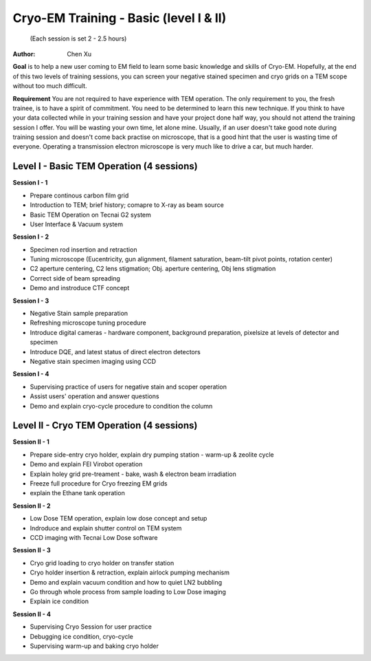  
.. index:: Cryo-EM Training - Basic (level I & II)
.. cryo-em_training:

Cryo-EM Training - Basic (level I & II)
=======================================
          (Each session is set 2 - 2.5 hours)
:Author: Chen Xu

**Goal** is to help a new user coming to EM field to learn some basic knowledge and skills of Cryo-EM. Hopefully, at the end of this two levels of training sessions, you can screen your negative stained specimen and cryo grids on a TEM scope without too much difficult.

**Requirement** You are not required to have experience with TEM operation. The only requirement to you, the fresh trainee,  is to have a spirit of commitment. You need to be determined to learn this new technique. If you think to have your data collected while in your training session and have your project done half way, you should not attend the training session I offer. You will be wasting your own time, let alone mine. Usually, if an user doesn't take good note during training session and doesn't come back practise on microscope, that is a good hint that the user is wasting time of everyone. Operating a transmission electron microscope is very much like to drive a car, but much harder. 

Level I - Basic TEM Operation (4 sessions)
------------------------------------------

**Session I - 1**

- Prepare continous carbon film grid
- Introduction to TEM; brief history; comapre to X-ray as beam source
- Basic TEM Operation on Tecnai G2 system
- User Interface & Vacuum system

**Session I - 2**

- Specimen rod insertion and retraction
- Tuning microscope (Eucentricity, gun alignment, filament saturation, beam-tilt pivot points, rotation center)
- C2 aperture centering, C2 lens stigmation; Obj. aperture centering, Obj lens stigmation
- Correct side of beam spreading
- Demo and instroduce CTF concept

**Session I - 3**

- Negative Stain sample preparation
- Refreshing microscope tuning procedure
- Introduce digital cameras - hardware component, background preparation, pixelsize at levels of detector and specimen
- Introduce DQE, and latest status of direct electron detectors
- Negative stain specimen imaging using CCD

**Session I - 4**

- Supervising practice of users for negative stain and scoper operation
- Assist users' operation and answer questions
- Demo and explain cryo-cycle procedure to condition the column

Level II - Cryo TEM Operation (4 sessions)
------------------------------------------

**Session II - 1**

- Prepare side-entry cryo holder, explain dry pumping station - warm-up & zeolite cycle
- Demo and explain FEI Virobot operation
- Explain holey grid pre-treament - bake, wash & electron beam irradiation
- Freeze full procedure for Cryo freezing EM grids
- explain the Ethane tank operation

**Session II - 2**

- Low Dose TEM operation, explain low dose concept and setup 
- Indroduce and explain shutter control on TEM system
- CCD imaging with Tecnai Low Dose software

**Session II - 3**

- Cryo grid loading to cryo holder on transfer station
- Cryo holder insertion & retraction, explain airlock pumping mechanism
- Demo and explain vacuum condition and how to quiet LN2 bubbling 
- Go through whole process from sample loading to Low Dose imaging
- Explain ice condition

**Session II - 4**

- Supervising Cryo Session for user practice
- Debugging ice condition, cryo-cycle
- Supervising warm-up and baking cryo holder 
